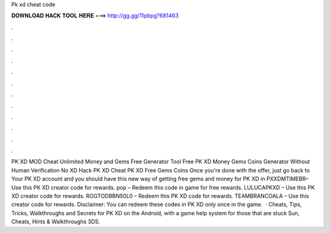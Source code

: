 Pk xd cheat code

𝐃𝐎𝐖𝐍𝐋𝐎𝐀𝐃 𝐇𝐀𝐂𝐊 𝐓𝐎𝐎𝐋 𝐇𝐄𝐑𝐄 ===> http://gg.gg/11pbpg?681463

.

.

.

.

.

.

.

.

.

.

.

.

PK XD MOD Cheat Unlimited Money and Gems Free Generator Tool Free PK XD Money Gems Coins Generator Without Human Verification No  XD Hack PK XD Cheat PK XD Free Gems Coins Once you're done with the offer, just go back to Your PK XD account and you should have  this new way of getting free gems and money for PK XD in  PXXDMTIMEBR– Use this PK XD creator code for rewards. pop – Redeem this code in game for free rewards. LULUCAPKXD – Use this PK XD creator code for rewards. ROGTODBBN50L0 – Redeem this PK XD code for rewards. TEAMBRANCOALA – Use this creator code for rewards. Disclaimer: You can redeem these codes in PK XD only once in the game.  · Cheats, Tips, Tricks, Walkthroughs and Secrets for PK XD on the Android, with a game help system for those that are stuck Sun, Cheats, Hints & Walkthroughs 3DS.